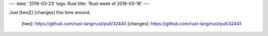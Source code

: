 ---
date: '2016-03-23'
tags: Rust
title: 'Rust week of 2016-03-18'
---

Just [two][] [changes] this time around.

  [two]: https://github.com/rust-lang/rust/pull/32440
  [changes]: https://github.com/rust-lang/rust/pull/32441
